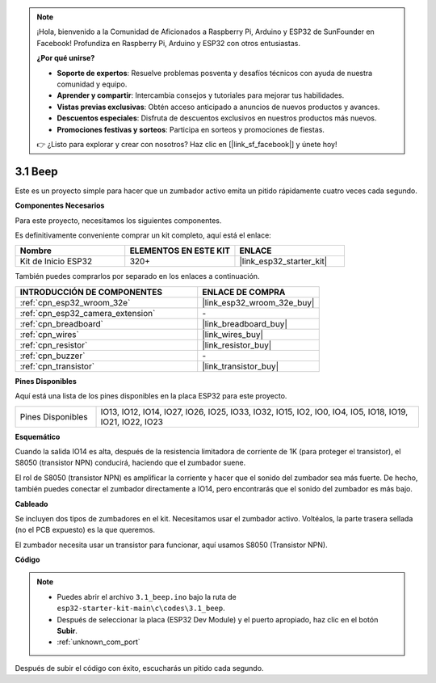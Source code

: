 .. note::

    ¡Hola, bienvenido a la Comunidad de Aficionados a Raspberry Pi, Arduino y ESP32 de SunFounder en Facebook! Profundiza en Raspberry Pi, Arduino y ESP32 con otros entusiastas.

    **¿Por qué unirse?**

    - **Soporte de expertos**: Resuelve problemas posventa y desafíos técnicos con ayuda de nuestra comunidad y equipo.
    - **Aprender y compartir**: Intercambia consejos y tutoriales para mejorar tus habilidades.
    - **Vistas previas exclusivas**: Obtén acceso anticipado a anuncios de nuevos productos y avances.
    - **Descuentos especiales**: Disfruta de descuentos exclusivos en nuestros productos más nuevos.
    - **Promociones festivas y sorteos**: Participa en sorteos y promociones de fiestas.

    👉 ¿Listo para explorar y crear con nosotros? Haz clic en [|link_sf_facebook|] y únete hoy!

.. _ar_ac_buz:

3.1 Beep
==================
Este es un proyecto simple para hacer que un zumbador activo emita un pitido rápidamente cuatro veces cada segundo.

**Componentes Necesarios**

Para este proyecto, necesitamos los siguientes componentes.

Es definitivamente conveniente comprar un kit completo, aquí está el enlace:

.. list-table::
    :widths: 20 20 20
    :header-rows: 1

    *   - Nombre	
        - ELEMENTOS EN ESTE KIT
        - ENLACE
    *   - Kit de Inicio ESP32
        - 320+
        - |link_esp32_starter_kit|

También puedes comprarlos por separado en los enlaces a continuación.

.. list-table::
    :widths: 30 20
    :header-rows: 1

    *   - INTRODUCCIÓN DE COMPONENTES
        - ENLACE DE COMPRA

    *   - :ref:`cpn_esp32_wroom_32e`
        - |link_esp32_wroom_32e_buy|
    *   - :ref:`cpn_esp32_camera_extension`
        - \-
    *   - :ref:`cpn_breadboard`
        - |link_breadboard_buy|
    *   - :ref:`cpn_wires`
        - |link_wires_buy|
    *   - :ref:`cpn_resistor`
        - |link_resistor_buy|
    *   - :ref:`cpn_buzzer`
        - \-
    *   - :ref:`cpn_transistor`
        - |link_transistor_buy|

**Pines Disponibles**

Aquí está una lista de los pines disponibles en la placa ESP32 para este proyecto.

.. list-table::
    :widths: 5 20 

    * - Pines Disponibles
      - IO13, IO12, IO14, IO27, IO26, IO25, IO33, IO32, IO15, IO2, IO0, IO4, IO5, IO18, IO19, IO21, IO22, IO23


**Esquemático**

.. image:: ../../img/circuit/circuit_3.1_buzzer.png
    :width: 500
    :align: center

Cuando la salida IO14 es alta, después de la resistencia limitadora de corriente de 1K (para proteger el transistor), el S8050 (transistor NPN) conducirá, haciendo que el zumbador suene.

El rol de S8050 (transistor NPN) es amplificar la corriente y hacer que el sonido del zumbador sea más fuerte. De hecho, también puedes conectar el zumbador directamente a IO14, pero encontrarás que el sonido del zumbador es más bajo.

**Cableado**

Se incluyen dos tipos de zumbadores en el kit.
Necesitamos usar el zumbador activo. Voltéalos, la parte trasera sellada (no el PCB expuesto) es la que queremos.

.. image:: ../../components/img/buzzer.png
    :width: 500
    :align: center

El zumbador necesita usar un transistor para funcionar, aquí usamos S8050 (Transistor NPN).

.. image:: ../../img/wiring/3.1_buzzer_bb.png


**Código**

.. note::

    * Puedes abrir el archivo ``3.1_beep.ino`` bajo la ruta de ``esp32-starter-kit-main\c\codes\3.1_beep``. 
    * Después de seleccionar la placa (ESP32 Dev Module) y el puerto apropiado, haz clic en el botón **Subir**.
    * :ref:`unknown_com_port`
   
.. raw:: html
    
    <iframe src=https://create.arduino.cc/editor/sunfounder01/f17a663c-2941-407e-9137-6f6eacd28c23/preview?embed style="height:510px;width:100%;margin:10px 0" frameborder=0></iframe>

Después de subir el código con éxito, escucharás un pitido cada segundo.
